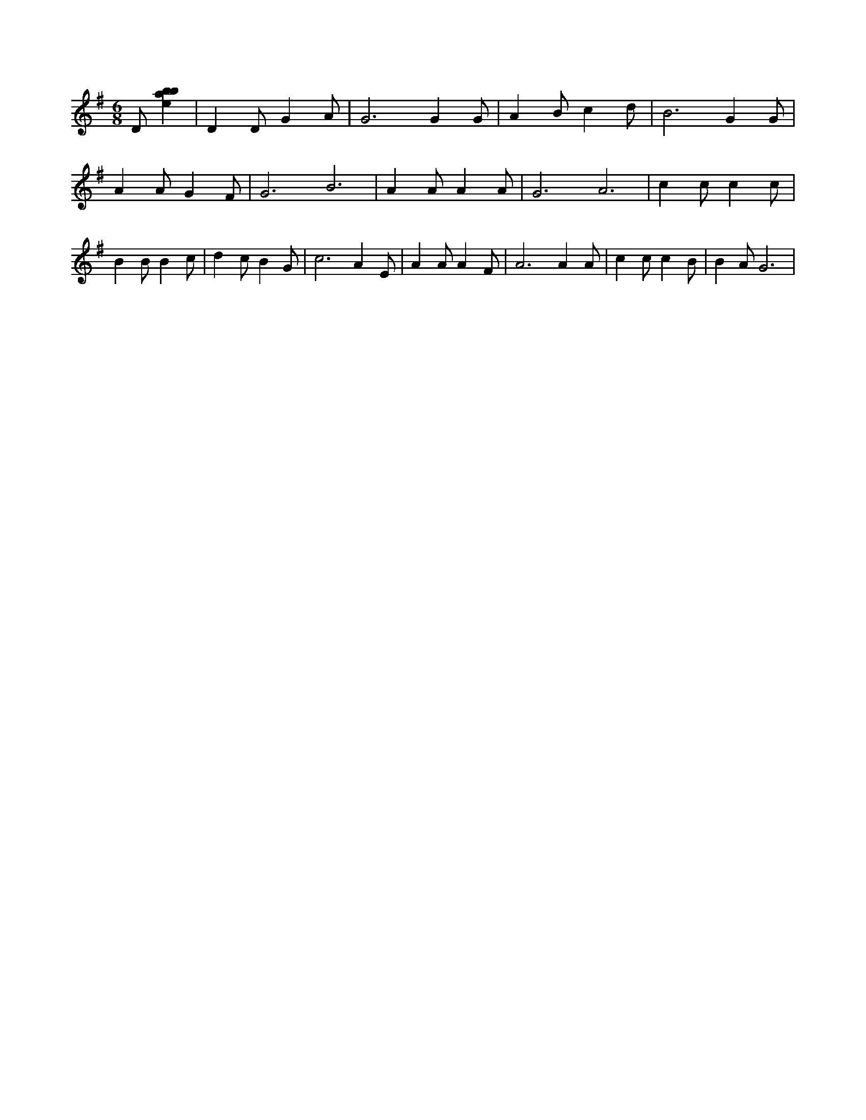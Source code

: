 X:285
L:1/4
M:6/8
K:Gclef
D/2 [ebab] | D D/2 G A/2 | G3 /2 G G/2 | A B/2 c d/2 | B3 /2 G G/2 | A A/2 G F/2 | G3 /2 B3 /2 | A A/2 A A/2 | G3 /2 A3 /2 | c c/2 c c/2 | B B/2 B c/2 | d c/2 B G/2 | c3 /2 A E/2 | A A/2 A F/2 | A3 /2 A A/2 | c c/2 c B/2 | B A/2 G3 /2 |
